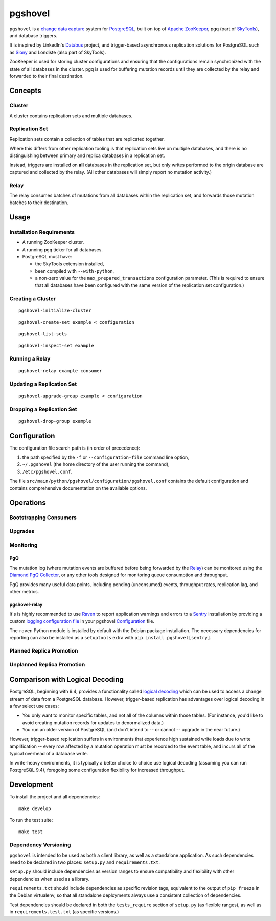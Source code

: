 pgshovel
########

``pgshovel`` is a `change data capture`_ system for PostgreSQL_, built on top of
`Apache ZooKeeper`_, pgq (part of SkyTools_), and database triggers.

It is inspired by LinkedIn's Databus_ project, and trigger-based asynchronous
replication solutions for PostgreSQL such as Slony_ and Londiste (also part of
SkyTools).

ZooKeeper is used for storing cluster configurations and ensuring that the
configurations remain synchronized with the state of all databases in the
cluster. pgq is used for buffering mutation records until they are collected by
the relay and forwarded to their final destination.

Concepts
========

Cluster
-------

A cluster contains replication sets and multiple databases.

Replication Set
---------------

Replication sets contain a collection of tables that are replicated together.

Where this differs from other replication tooling is that replication sets live
on multiple databases, and there is no distinguishing between primary and
replica databases in a replication set.

Instead, triggers are installed on **all** databases in the replication set,
but only writes performed to the origin database are captured and collected by
the relay. (All other databases will simply report no mutation activity.)

Relay
-----

The relay consumes batches of mutations from all databases within the
replication set, and forwards those mutation batches to their destination.

Usage
=====

Installation Requirements
-------------------------

* A running ZooKeeper cluster.
* A running ``pgq`` ticker for all databases.
* PostgreSQL must have:

  * the SkyTools extension installed,
  * been compiled with ``--with-python``,
  * a non-zero value for the ``max_prepared_transactions`` configuration
    parameter. (This is required to ensure that all databases have been
    configured with the same version of the replication set configuration.)

Creating a Cluster
------------------

::

    pgshovel-initialize-cluster

::

    pgshovel-create-set example < configuration

::

    pgshovel-list-sets

::

    pgshovel-inspect-set example

Running a Relay
---------------

::

    pgshovel-relay example consumer

Updating a Replication Set
--------------------------

::

    pgshovel-upgrade-group example < configuration

Dropping a Replication Set
--------------------------

::

    pgshovel-drop-group example

Configuration
=============

The configuration file search path is (in order of precedence):

#. the path specified by the ``-f`` or ``--configuration-file`` command line option,
#. ``~/.pgshovel`` (the home directory of the user running the command),
#. ``/etc/pgshovel.conf``.

The file ``src/main/python/pgshovel/configuration/pgshovel.conf`` contains the
default configuration and contains comprehensive documentation on the available
options.

Operations
==========

Bootstrapping Consumers
-----------------------

Upgrades
--------

Monitoring
----------

PgQ
~~~

The mutation log (where mutation events are buffered before being forwarded by
the `Relay`_) can be monitored using the `Diamond PgQ Collector`_, or any other
tools designed for monitoring queue consumption and throughput.

PgQ provides many useful data points, including pending (unconsumed) events,
throughput rates, replication lag, and other metrics.

pgshovel-relay
~~~~~~~~~~~~~~

It's is highly recommended to use Raven_ to report application warnings and
errors to a Sentry_ installation by providing a custom `logging configuration
file`_ in your pgshovel `Configuration`_ file.

The ``raven`` Python module is installed by default with the Debian package
installation. The necessary dependencies for reporting can also be installed as
a ``setuptools`` extra with ``pip install pgshovel[sentry]``.

Planned Replica Promotion
-------------------------

Unplanned Replica Promotion
---------------------------

Comparison with Logical Decoding
================================

PostgreSQL, beginning with 9.4, provides a functionality called `logical
decoding`_ which can be used to access a change stream of data from a
PostgreSQL database. However, trigger-based replication has advantages over
logical decoding in a few select use cases:

* You only want to monitor specific tables, and not all of the columns within
  those tables. (For instance, you'd like to avoid creating mutation records
  for updates to denormalized data.)
* You run an older version of PostgreSQL (and don't intend to -- or cannot --
  upgrade in the near future.)

However, trigger-based replication suffers in environments that experience high
sustained write loads due to write amplification -- every row affected by a
mutation operation must be recorded to the event table, and incurs all of the
typical overhead of a database write.

In write-heavy environments, it is typically a better choice to choice use
logical decoding (assuming you can run PostgreSQL 9.4), foregoing some
configuration flexibility for increased throughput.

Development
===========

To install the project and all dependencies::

    make develop

To run the test suite::

    make test

Dependency Versioning
---------------------

``pgshovel`` is intended to be used as both a client library, as well as a
standalone application. As such dependencies need to be declared in two places:
``setup.py`` and ``requirements.txt``.

``setup.py`` should include dependencies as version ranges to ensure
compatibility and flexibility with other dependencies when used as a library.

``requirements.txt`` should include dependencies as specific revision tags,
equivalent to the output of ``pip freeze`` in the Debian virtualenv, so that
all standalone deployments always use a consistent collection of dependencies.

Test dependencies should be declared in both the ``tests_require`` section of
``setup.py`` (as flexible ranges), as well as in ``requirements.test.txt`` (as
specific versions.)

.. _Databus: https://github.com/linkedin/databus
.. _PostgreSQL: http://www.postgresql.org/
.. _Raven: https://github.com/getsentry/raven-python
.. _Sentry: https://github.com/getsentry/sentry
.. _SkyTools: http://skytools.projects.pgfoundry.org/
.. _Slony: http://www.slony.info/
.. _`Apache ZooKeeper`: https://zookeeper.apache.org/
.. _`Diamond PgQ Collector`: https://github.com/python-diamond/Diamond/blob/master/src/collectors/pgq/pgq.py
.. _`change data capture`: http://en.wikipedia.org/wiki/Change_data_capture
.. _`logging configuration file`: https://docs.python.org/2/library/logging.config.html#configuration-file-format
.. _`logical decoding`: http://www.postgresql.org/docs/9.4/static/logicaldecoding-explanation.html
